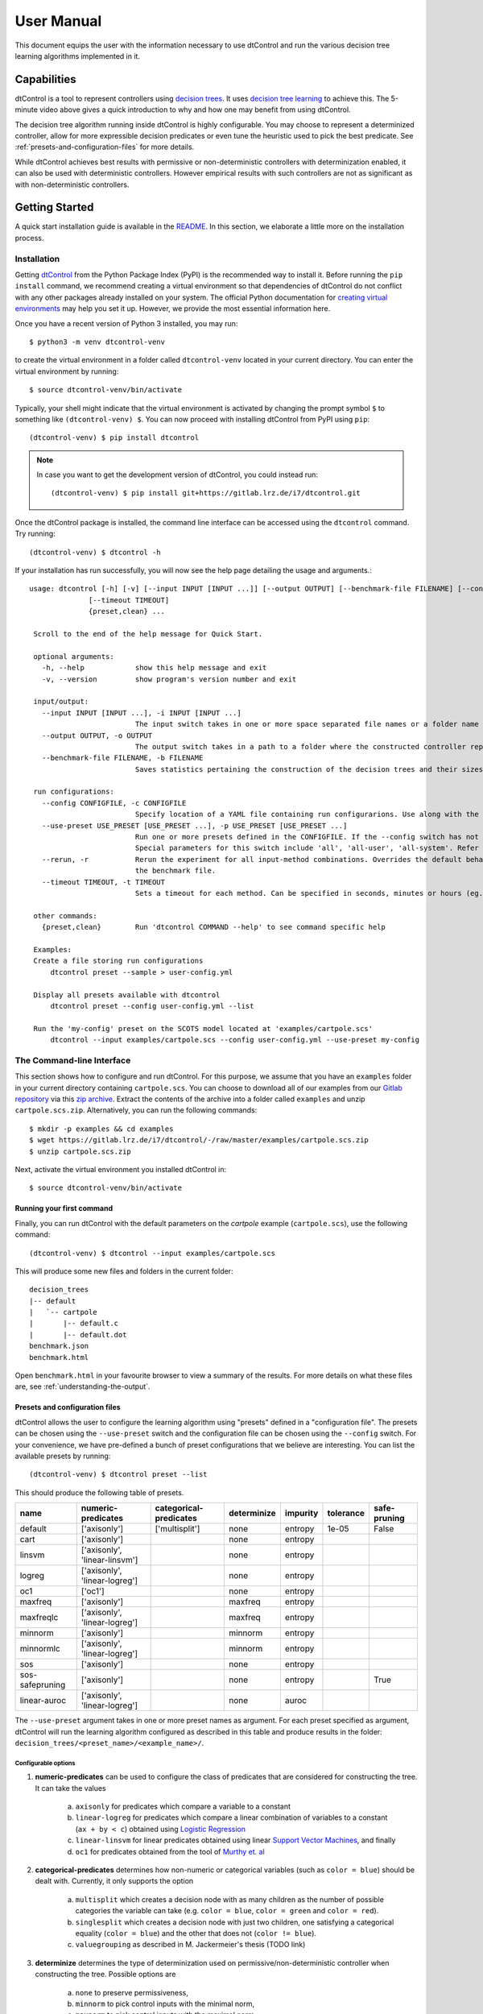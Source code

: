 User Manual
===========

This document equips the user with the information necessary to use dtControl and run the various decision tree learning
algorithms implemented in it.

Capabilities
------------

.. youtube:: https://www.youtube.com/watch?v=qS8FQ3pCeE4

dtControl is a tool to represent controllers using `decision trees <https://en.wikipedia.org/wiki/Decision_tree>`_.
It uses `decision tree learning <https://en.wikipedia.org/wiki/Decision_tree_learning>`_ to achieve this. The 5-minute video
above gives a quick introduction to why and how one may benefit from using dtControl.

The decision tree algorithm running inside dtControl is highly configurable. You may choose to represent a
determinized controller, allow for more expressible decision predicates or even tune the heuristic used to pick the best
predicate. See :ref:`presets-and-configuration-files` for more details.

While dtControl achieves best results with permissive or non-deterministic controllers with determinization enabled,
it can also be used with deterministic controllers. However empirical results with such controllers are not as
significant as with non-deterministic controllers.

Getting Started
----------------

A quick start installation guide is available in the `README <https://gitlab.lrz.de/i7/dtcontrol/-/blob/master/README.rst>`_.
In this section, we elaborate a little more on the installation process.

Installation
^^^^^^^^^^^^^^^^^

Getting `dtControl <https://pypi.org/project/dtcontrol/>`_ from the Python Package Index (PyPI) is the recommended way to install it.
Before running the ``pip install`` command, we recommend creating a virtual environment so that dependencies of dtControl
do not conflict with any other packages already installed on your system. The official Python documentation for `creating virtual
environments <https://docs.python.org/3/library/venv.html#creating-virtual-environments>`_ may help you set it up. However,
we provide the most essential information here.

Once you have a recent version of Python 3 installed, you may run::

    $ python3 -m venv dtcontrol-venv

to create the virtual environment in a folder called ``dtcontrol-venv`` located in your current directory. You can enter the
virtual environment by running::

    $ source dtcontrol-venv/bin/activate

Typically, your shell might indicate that the virtual environment is activated by changing the prompt symbol ``$`` to
something like ``(dtcontrol-venv) $``. You can now proceed with installing dtControl from PyPI using ``pip``::

    (dtcontrol-venv) $ pip install dtcontrol

.. note::
    In case you want to get the development version of dtControl, you could instead run::

        (dtcontrol-venv) $ pip install git+https://gitlab.lrz.de/i7/dtcontrol.git

Once the dtControl package is installed, the command line interface can be accessed using the ``dtcontrol`` command.
Try running::

   (dtcontrol-venv) $ dtcontrol -h

If your installation has run successfully, you will now see the help page detailing the usage and arguments.::

   usage: dtcontrol [-h] [-v] [--input INPUT [INPUT ...]] [--output OUTPUT] [--benchmark-file FILENAME] [--config CONFIGFILE] [--use-preset USE_PRESET [USE_PRESET ...]] [--rerun]
                 [--timeout TIMEOUT]
                 {preset,clean} ...

    Scroll to the end of the help message for Quick Start.

    optional arguments:
      -h, --help            show this help message and exit
      -v, --version         show program's version number and exit

    input/output:
      --input INPUT [INPUT ...], -i INPUT [INPUT ...]
                            The input switch takes in one or more space separated file names or a folder name which contains valid controllers (.scs, .dump or .csv)
      --output OUTPUT, -o OUTPUT
                            The output switch takes in a path to a folder where the constructed controller representation would be saved (c and dot)
      --benchmark-file FILENAME, -b FILENAME
                            Saves statistics pertaining the construction of the decision trees and their sizes into a JSON file, and additionally allows to view it via an HTML file.

    run configurations:
      --config CONFIGFILE, -c CONFIGFILE
                            Specify location of a YAML file containing run configurarions. Use along with the --use-preset switch. More details in the User Manual.
      --use-preset USE_PRESET [USE_PRESET ...], -p USE_PRESET [USE_PRESET ...]
                            Run one or more presets defined in the CONFIGFILE. If the --config switch has not been used, then presets are chosen from the system-level configuration file.
                            Special parameters for this switch include 'all', 'all-user', 'all-system'. Refer the User Manual for more details.
      --rerun, -r           Rerun the experiment for all input-method combinations. Overrides the default behaviour of not running benchmarks for combinations which are already present in
                            the benchmark file.
      --timeout TIMEOUT, -t TIMEOUT
                            Sets a timeout for each method. Can be specified in seconds, minutes or hours (eg. 300s, 7m or 3h)

    other commands:
      {preset,clean}        Run 'dtcontrol COMMAND --help' to see command specific help

    Examples:
    Create a file storing run configurations
        dtcontrol preset --sample > user-config.yml

    Display all presets available with dtcontrol
        dtcontrol preset --config user-config.yml --list

    Run the 'my-config' preset on the SCOTS model located at 'examples/cartpole.scs'
        dtcontrol --input examples/cartpole.scs --config user-config.yml --use-preset my-config

The Command-line Interface
^^^^^^^^^^^^^^^^^^^^^^^^^^^

This section shows how to configure and run dtControl. For this purpose, we assume that you have an ``examples`` folder
in your current directory containing ``cartpole.scs``. You can choose to download all of our examples from our
`Gitlab repository <https://gitlab.lrz.de/i7/dtcontrol/-/tree/master/examples>`_ via this
`zip archive <https://gitlab.lrz.de/i7/dtcontrol/-/archive/master/dtcontrol-master.zip?path=examples>`_. Extract the
contents of the archive into a folder called ``examples`` and unzip ``cartpole.scs.zip``. Alternatively, you can
run the following commands::

    $ mkdir -p examples && cd examples
    $ wget https://gitlab.lrz.de/i7/dtcontrol/-/raw/master/examples/cartpole.scs.zip
    $ unzip cartpole.scs.zip

Next, activate the virtual environment you installed dtControl in::

    $ source dtcontrol-venv/bin/activate

.. _running-your-first-command:

Running your first command
""""""""""""""""""""""""""

Finally, you can run dtControl with the default parameters on the *cartpole* example (``cartpole.scs``), use the following command::

    (dtcontrol-venv) $ dtcontrol --input examples/cartpole.scs

This will produce some new files and folders in the current folder::

   decision_trees
   |-- default
   |   `-- cartpole
   |       |-- default.c
   |       |-- default.dot
   benchmark.json
   benchmark.html

Open ``benchmark.html`` in your favourite browser to view a summary of the results. For more details on what these files
are, see :ref:`understanding-the-output`.

.. _presets-and-configuration-files:

Presets and configuration files
"""""""""""""""""""""""""""""""

dtControl allows the user to configure the learning algorithm using "presets" defined in a "configuration file". The
presets can be chosen using the ``--use-preset`` switch and the configuration file can be chosen using the ``--config``
switch. For your convenience, we have pre-defined a bunch of preset configurations that we believe are interesting.
You can list the available presets by running::

    (dtcontrol-venv) $ dtcontrol preset --list

This should produce the following table of presets.

===============  =============================   ======================  ============    ========     =========     ============
name             numeric-predicates              categorical-predicates  determinize     impurity     tolerance     safe-pruning
===============  =============================   ======================  ============    ========     =========     ============
default          ['axisonly']                    ['multisplit']           none           entropy      1e-05         False
cart             ['axisonly']                                             none           entropy                 
linsvm           ['axisonly', 'linear-linsvm']                            none           entropy                 
logreg           ['axisonly', 'linear-logreg']                            none           entropy                 
oc1              ['oc1']                                                  none           entropy                 
maxfreq          ['axisonly']                                             maxfreq        entropy                 
maxfreqlc        ['axisonly', 'linear-logreg']                            maxfreq        entropy                 
minnorm          ['axisonly']                                             minnorm        entropy                 
minnormlc        ['axisonly', 'linear-logreg']                            minnorm        entropy                 
sos              ['axisonly']                                             none           entropy                 
sos-safepruning  ['axisonly']                                             none           entropy                     True
linear-auroc     ['axisonly', 'linear-logreg']                            none           auroc                   
===============  =============================   ======================  ============    ========     =========     ============

The ``--use-preset`` argument takes in one or more preset names as argument. For each preset specified as argument, dtControl
will run the learning algorithm configured as described in this table and produce results in the folder: ``decision_trees/<preset_name>/<example_name>/``.

.. _configurable-options:

""""""""""""""""""""
Configurable options
""""""""""""""""""""

#. **numeric-predicates** can be used to configure the class of predicates that are considered for constructing the tree.
   It can take the values

        a. ``axisonly`` for predicates which compare a variable to a constant
        b. ``linear-logreg`` for predicates which compare a linear combination of variables to a constant (``ax + by < c``) obtained using `Logistic Regression <https://en.wikipedia.org/wiki/Logistic_regression>`_
        c. ``linear-linsvm`` for linear predicates obtained using linear `Support Vector Machines <https://en.wikipedia.org/wiki/Support-vector_machine>`_, and finally
        d. ``oc1`` for predicates obtained from the tool of `Murthy et. al <https://jhu.pure.elsevier.com/en/publications/oc1-randomized-induction-of-oblique-decision-trees-4>`_

#. **categorical-predicates** determines how non-numeric or categorical variables (such as ``color = blue``) should be
   dealt with. Currently, it only supports the option

        a. ``multisplit`` which creates a decision node with as many children as the number of possible categories the variable can take (e.g. ``color = blue``, ``color = green`` and ``color = red``).
        b. ``singlesplit`` which creates a decision node with just two children, one satisfying a categorical equality (``color = blue``) and the other that does not (``color != blue``).
        c. ``valuegrouping`` as described in M. Jackermeier's thesis (TODO link)

#. **determinize** determines the type of determinization used on permissive/non-deterministic controller when constructing the tree. Possible
   options are

        a. ``none`` to preserve permissiveness,
        b. ``minnorm`` to pick control inputs with the minimal norm,
        c. ``maxnorm`` to pick control inputs with the maximal norm,
        d. ``random`` to pick a control input uniformly at random,
        e. ``maxfreq`` to pick our in-house developed determinization strategy, details of which are available in M. Jackermeier's thesis (TODO link).
        f. ``auto`` to let dtControl automatically choose a determinization strategy; currently defaults to ``maxfreq``.

#. **impurity** allows users to choose the measure by which splitting predicates are evaluated. Possible options are

        a. ``entropy``
        b. ``gini``
        c. ``auroc``
        d. ``maxminority``
        e. ``twoing``
        f. ``multilabelentropy``
        g. ``multilabelgini``
        h. ``multilabeltwoing``

#. **tolerance** is a floating point value relevant only when choosing the ``valuegrouping`` categorical predicate.

#. **safe-pruning** decides whether to post-process the decision tree as specified in `Ashok et. al. (2019) <https://link.springer.com/chapter/10.1007%2F978-3-030-30281-8_9>`_.

"""""""""""""""""""""""""
Creating your own presets
"""""""""""""""""""""""""

As a user, you can define your own preset by mixing and matching the parameters from :ref:`configurable-options`. The presets
must be defined inside a ``.yml`` file as follows::

    presets:
      my-config:
        determinize: maxfreq
        numeric-predicates: ['axisonly']
        categorical-predicates: ['singlesplit']
        impurity: 'entropy'
        safe-pruning: False
      another-config:
        determinize: minnorm
        numeric-predicates: ['linear-logreg']
        categorical-predicates: ['valuegrouping']
        tolerance: 10e-4
        safe-pruning: False

.. note::
    The values for the keys ``numeric-predicates`` and ``categorical-predicates`` are lists. If the list contain
    more than one elements, e.g. ``numeric-predicates: ['axisonly', 'linear-svm']``, dtControl will construct predicates for
    each of the classes present (in this case, both axis-parallel and linear splits using a linear SVM) in the list and pick
    the best predicate amongst all the classes.

The above sample presets can be generated automatically and wrote into a ``user-config.yml`` file by running::

    (dtcontrol-venv) $ dtcontrol preset --sample > user-config.yml

Now, dtControl can be run on the *cartpole* example with the ``my-config`` preset by running::

    (dtcontrol-venv) $ dtcontrol --input examples/cartpole.scs --config user-config.yml --use-preset my-config


.. _understanding-the-output:

Understanding the output
^^^^^^^^^^^^^^^^^^^^^^^^^

Once dtControl is used to run some experiments, you may notice a bunch of new files and folders::

   decision_trees
   |-- default
   |   `-- cartpole
   |       |-- default.c
   |       |-- default.dot
   |-- my-config
   |   `-- cartpole
   |       |-- my-config.c
   |       |-- my-config.dot
   benchmark.json
   benchmark.html

* ``benchmark.html`` is the central file, which summarizes all the results obtained by dtControl. It may be opened
  using a browser of your choice.
* ``benchmark.json`` is a JSON file containing all the statistics collected by the tool (tree size, bandwidth, construction
  time and other metadata). The ``benchmark.html`` file is rendered from this JSON file at the end of the experiments.
* ``default.c`` contains the C-code of the decision tree
* ``default.dot`` contains the DOT source code which can be compiled using the ``dot -Tpdf default.dot -o default.pdf`` command
  or `viewed using a web-based tool <https://dreampuf.github.io/GraphvizOnline/>`_

By default, the decision trees are stored in the ``decision_trees`` folder and the statistics are stored in the ``benchmark.json``
and ``benchmark.html`` files. This can however be customized with the help of the ``--output`` and the ``--benchmark-file``
switches. For example::

   (dtcontrol-venv) $ dtcontrol --input examples/cartpole.scs \
                                --config user-config.yml \
                                --use-preset my-config \
                                --output cartpole_trees \
                                --benchmark-file cartpole_stats

Will produce the following files and directories::

   cartpole_trees
   |-- my-config
   |   `-- cartpole
   |       |-- my-config.c
   |       |-- my-config.dot
   cartpole_stats.json
   cartpole_stats.html

Timeout
^^^^^^^

Another useful feature is timeout which can be set with the ``--timeout/-t`` switch. For example,::

   $ dtcontrol --input examples/truck_trailer.scs --timeout 3m

will run CART on the *truck_trailer* example, and time out if it is taking longer than 3 minutes to finish. The
``--timeout/-t`` switch can accept timeout in seconds, minutes and hours (``-t 42s`` or ``-t 30m`` or ``-t 1h``).
The timeouts is applied for each preset individually, and not for the whole set of experiments.

Re-run
^^^^^^

By default, new results are appended to ``benchmark.json`` (or the file passed to the ``--benchmark-file`` switch) and
experiments are not re-run if results already exist. In case you want to re-run a method and overwrite existing results,
use the ``--rerun`` flag.::

   $ dtcontrol --input examples/cartpole.scs --rerun


Quick Start with the Python Interface
-------------------------------------

More advanced users can use dtControl programmatically using Python or as part of a Jupyter notebook. Here is an example of the Python interface with comments that give guidance on what is happening::

    # imports
    # you might have to import additional classifiers
    from sklearn.linear_model import LogisticRegression
    from dtcontrol.benchmark_suite import BenchmarkSuite
    from dtcontrol.decision_tree.decision_tree import DecisionTree
    from dtcontrol.decision_tree.determinization.max_freq_determinizer import MaxFreqDeterminizer
    from dtcontrol.decision_tree.impurity.entropy import Entropy
    from dtcontrol.decision_tree.impurity.multi_label_entropy import MultiLabelEntropy
    from dtcontrol.decision_tree.splitting.axis_aligned import AxisAlignedSplittingStrategy
    from dtcontrol.decision_tree.splitting.linear_classifier import LinearClassifierSplittingStrategy

    # instantiate the benchmark suite with a timeout of 2 hours
    # rest of the parameters behave like in CLI
    suite = BenchmarkSuite(timeout=60*60*2,
                           save_folder='saved_classifiers',
                           benchmark_file='benchmark',
                           rerun=False)

    # Add the 'examples' directory as the base where
    # the different controllers will be searched for
    # You can also choose to only include specific files
    # in the directory with the 'include' and 'exclude' list
    suite.add_datasets('examples')

    # setting up the predicates
    aa = AxisAlignedSplittingStrategy()
    logreg = LinearClassifierSplittingStrategy(LogisticRegression, solver='lbfgs', penalty='none')

    # select the DT learning algorithms we want to run and give them names
    classifiers = [
        DecisionTree([aa], Entropy(), 'CART'),
        DecisionTree([aa, logreg], Entropy(), 'LogReg'),
        DecisionTree([aa], Entropy(), 'Early-stopping', early_stopping=True),
        DecisionTree([aa], Entropy(MaxFreqDeterminizer()), 'MaxFreq', early_stopping=True),
        DecisionTree([aa], MultiLabelEntropy(), 'MultiLabelEntropy', early_stopping=True)
    ]
    # finally, execute the benchmark
    suite.benchmark(classifiers)
    # open the web browser and show the result
    suite.display_html()

As you can see, the Python interface provides mostly the same parameters as the CLI, but gives you some additional control. In particular, the following functionality is currently only supported by the Python interface:

- Using ``early_stopping`` with the label powerset method

- Parameters for safe pruning and early stopping which control the amount of nondeterminism preserved

- Choosing any determinizer for oblique splits

- Only allowing oblique splits in leaf nodes

- Various parameters of the OC1 heuristic

- The ``ScaledBincount`` impurity measure with a custom scaling function

The easiest way to get more information on the methods available in the Python interface is to directly browse the `source code <https://gitlab.lrz.de/i7/dtcontrol/-/tree/master/dtcontrol>`_ of dtControl.
